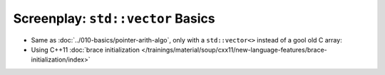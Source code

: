 Screenplay: ``std::vector`` Basics
----------------------------------

* Same as :doc:`../010-basics/pointer-arith-algo`, only with a ``std::vector<>``
  instead of a gool old C array:

  .. literalinclude:: code/vector-basic.cpp
     :language: c++
     :caption: :download:`code/vector-basic.cpp`

* Using C++11 :doc:`brace initialization
  </trainings/material/soup/cxx11/new-language-features/brace-initialization/index>`

  .. literalinclude:: code/vector-basic-brace-init.cpp
     :language: c++
     :caption: :download:`code/vector-basic-brace-init.cpp`

